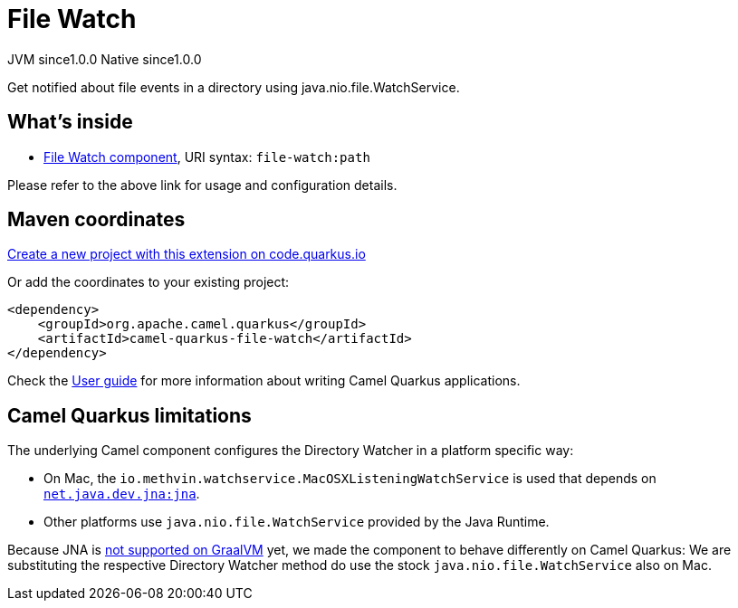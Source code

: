 // Do not edit directly!
// This file was generated by camel-quarkus-maven-plugin:update-extension-doc-page
= File Watch
:page-aliases: extensions/file-watch.adoc
:linkattrs:
:cq-artifact-id: camel-quarkus-file-watch
:cq-native-supported: true
:cq-status: Stable
:cq-status-deprecation: Stable
:cq-description: Get notified about file events in a directory using java.nio.file.WatchService.
:cq-deprecated: false
:cq-jvm-since: 1.0.0
:cq-native-since: 1.0.0

[.badges]
[.badge-key]##JVM since##[.badge-supported]##1.0.0## [.badge-key]##Native since##[.badge-supported]##1.0.0##

Get notified about file events in a directory using java.nio.file.WatchService.

== What's inside

* xref:{cq-camel-components}::file-watch-component.adoc[File Watch component], URI syntax: `file-watch:path`

Please refer to the above link for usage and configuration details.

== Maven coordinates

https://code.quarkus.io/?extension-search=camel-quarkus-file-watch[Create a new project with this extension on code.quarkus.io, window="_blank"]

Or add the coordinates to your existing project:

[source,xml]
----
<dependency>
    <groupId>org.apache.camel.quarkus</groupId>
    <artifactId>camel-quarkus-file-watch</artifactId>
</dependency>
----

Check the xref:user-guide/index.adoc[User guide] for more information about writing Camel Quarkus applications.

== Camel Quarkus limitations

The underlying Camel component configures the Directory Watcher in a platform specific way:

* On Mac, the `io.methvin.watchservice.MacOSXListeningWatchService` is used that depends on
  `https://github.com/java-native-access/jna[net.java.dev.jna:jna]`.
* Other platforms use `java.nio.file.WatchService` provided by the Java Runtime.

Because JNA is https://github.com/oracle/graal/issues/673[not supported on GraalVM] yet, we made the component to behave differently on Camel Quarkus: We are substituting the respective Directory Watcher method do use the stock `java.nio.file.WatchService` also on Mac.

